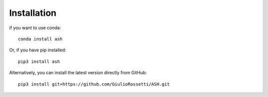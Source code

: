 Installation
=====

if you want to use conda::

    conda install ash

Or, if you have pip installed::

    pip3 install ash

Alternatively, you can install the latest version directly from GitHub::

    pip3 install git+https://github.com/GiulioRossetti/ASH.git

